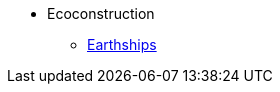 * Ecoconstruction
** xref:earthship.adoc[Earthships]
//** xref:paille.adoc[Notion 001]
//** xref:piser.adoc[Notion 002]
//** xref:tiny-home.adoc[Notion 003]
//* Bois
//** xref:fuste.adoc[Notion 001]
//** xref:voile-travaillant.adoc[Notion 002]
//** xref:poto-poutre.adoc[Notion 003]
//** xref:contrecolle.adoc[Notion 003]